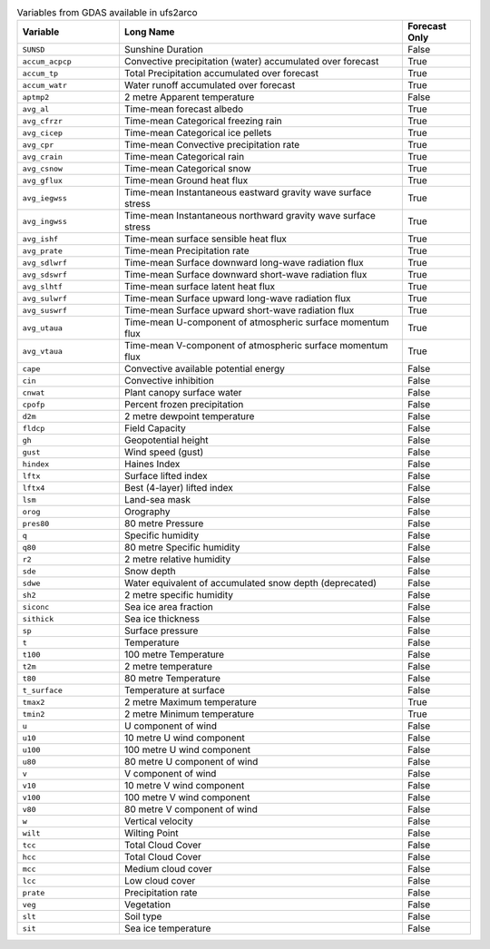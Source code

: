 .. list-table:: Variables from GDAS available in ufs2arco
   :widths: 18 50 12
   :header-rows: 1

   * - Variable
     - Long Name
     - Forecast Only
   * - ``SUNSD``
     - Sunshine Duration
     - False
   * - ``accum_acpcp``
     - Convective precipitation (water) accumulated over forecast
     - True
   * - ``accum_tp``
     - Total Precipitation accumulated over forecast
     - True
   * - ``accum_watr``
     - Water runoff accumulated over forecast
     - True
   * - ``aptmp2``
     - 2 metre Apparent temperature
     - False
   * - ``avg_al``
     - Time-mean forecast albedo
     - True
   * - ``avg_cfrzr``
     - Time-mean Categorical freezing rain
     - True
   * - ``avg_cicep``
     - Time-mean Categorical ice pellets
     - True
   * - ``avg_cpr``
     - Time-mean Convective precipitation rate
     - True
   * - ``avg_crain``
     - Time-mean Categorical rain
     - True
   * - ``avg_csnow``
     - Time-mean Categorical snow
     - True
   * - ``avg_gflux``
     - Time-mean Ground heat flux
     - True
   * - ``avg_iegwss``
     - Time-mean Instantaneous eastward gravity wave surface stress
     - True
   * - ``avg_ingwss``
     - Time-mean Instantaneous northward gravity wave surface stress
     - True
   * - ``avg_ishf``
     - Time-mean surface sensible heat flux
     - True
   * - ``avg_prate``
     - Time-mean Precipitation rate
     - True
   * - ``avg_sdlwrf``
     - Time-mean Surface downward long-wave radiation flux
     - True
   * - ``avg_sdswrf``
     - Time-mean Surface downward short-wave radiation flux
     - True
   * - ``avg_slhtf``
     - Time-mean surface latent heat flux
     - True
   * - ``avg_sulwrf``
     - Time-mean Surface upward long-wave radiation flux
     - True
   * - ``avg_suswrf``
     - Time-mean Surface upward short-wave radiation flux
     - True
   * - ``avg_utaua``
     - Time-mean U-component of atmospheric surface momentum flux
     - True
   * - ``avg_vtaua``
     - Time-mean V-component of atmospheric surface momentum flux
     - True
   * - ``cape``
     - Convective available potential energy
     - False
   * - ``cin``
     - Convective inhibition
     - False
   * - ``cnwat``
     - Plant canopy surface water
     - False
   * - ``cpofp``
     - Percent frozen precipitation
     - False
   * - ``d2m``
     - 2 metre dewpoint temperature
     - False
   * - ``fldcp``
     - Field Capacity
     - False
   * - ``gh``
     - Geopotential height
     - False
   * - ``gust``
     - Wind speed (gust)
     - False
   * - ``hindex``
     - Haines Index
     - False
   * - ``lftx``
     - Surface lifted index
     - False
   * - ``lftx4``
     - Best (4-layer) lifted index
     - False
   * - ``lsm``
     - Land-sea mask
     - False
   * - ``orog``
     - Orography
     - False
   * - ``pres80``
     - 80 metre Pressure
     - False
   * - ``q``
     - Specific humidity
     - False
   * - ``q80``
     - 80 metre Specific humidity
     - False
   * - ``r2``
     - 2 metre relative humidity
     - False
   * - ``sde``
     - Snow depth
     - False
   * - ``sdwe``
     - Water equivalent of accumulated snow depth (deprecated)
     - False
   * - ``sh2``
     - 2 metre specific humidity
     - False
   * - ``siconc``
     - Sea ice area fraction
     - False
   * - ``sithick``
     - Sea ice thickness
     - False
   * - ``sp``
     - Surface pressure
     - False
   * - ``t``
     - Temperature
     - False
   * - ``t100``
     - 100 metre Temperature
     - False
   * - ``t2m``
     - 2 metre temperature
     - False
   * - ``t80``
     - 80 metre Temperature
     - False
   * - ``t_surface``
     - Temperature at surface
     - False
   * - ``tmax2``
     - 2 metre Maximum temperature
     - True
   * - ``tmin2``
     - 2 metre Minimum temperature
     - True
   * - ``u``
     - U component of wind
     - False
   * - ``u10``
     - 10 metre U wind component
     - False
   * - ``u100``
     - 100 metre U wind component
     - False
   * - ``u80``
     - 80 metre U component of wind
     - False
   * - ``v``
     - V component of wind
     - False
   * - ``v10``
     - 10 metre V wind component
     - False
   * - ``v100``
     - 100 metre V wind component
     - False
   * - ``v80``
     - 80 metre V component of wind
     - False
   * - ``w``
     - Vertical velocity
     - False
   * - ``wilt``
     - Wilting Point
     - False
   * - ``tcc``
     - Total Cloud Cover
     - False
   * - ``hcc``
     - Total Cloud Cover
     - False
   * - ``mcc``
     - Medium cloud cover
     - False
   * - ``lcc``
     - Low cloud cover
     - False
   * - ``prate``
     - Precipitation rate
     - False
   * - ``veg``
     - Vegetation
     - False
   * - ``slt``
     - Soil type
     - False
   * - ``sit``
     - Sea ice temperature
     - False
